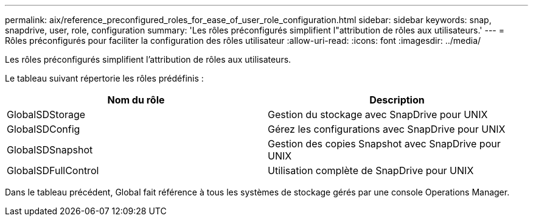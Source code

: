 ---
permalink: aix/reference_preconfigured_roles_for_ease_of_user_role_configuration.html 
sidebar: sidebar 
keywords: snap, snapdrive, user, role, configuration 
summary: 'Les rôles préconfigurés simplifient l"attribution de rôles aux utilisateurs.' 
---
= Rôles préconfigurés pour faciliter la configuration des rôles utilisateur
:allow-uri-read: 
:icons: font
:imagesdir: ../media/


[role="lead"]
Les rôles préconfigurés simplifient l'attribution de rôles aux utilisateurs.

Le tableau suivant répertorie les rôles prédéfinis :

|===
| Nom du rôle | Description 


 a| 
GlobalSDStorage
 a| 
Gestion du stockage avec SnapDrive pour UNIX



 a| 
GlobalSDConfig
 a| 
Gérez les configurations avec SnapDrive pour UNIX



 a| 
GlobalSDSnapshot
 a| 
Gestion des copies Snapshot avec SnapDrive pour UNIX



 a| 
GlobalSDFullControl
 a| 
Utilisation complète de SnapDrive pour UNIX

|===
Dans le tableau précédent, Global fait référence à tous les systèmes de stockage gérés par une console Operations Manager.
